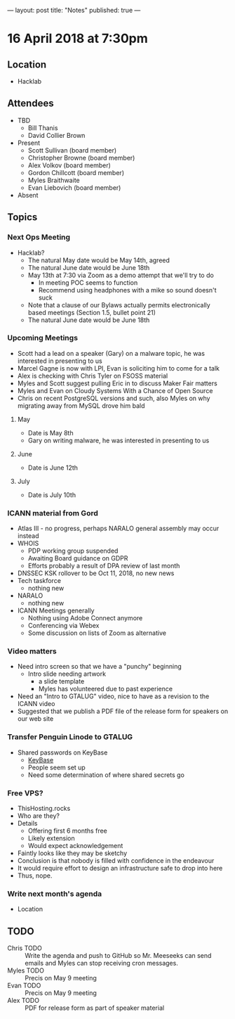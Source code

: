 ---
layout: post
title: "Notes"
published: true
---

* 16 April 2018 at 7:30pm

** Location

- Hacklab
  
** Attendees
- TBD
  - Bill Thanis
  - David Collier Brown

- Present
  - Scott Sullivan (board member)
  - Christopher Browne (board member)
  - Alex Volkov (board member)
  - Gordon Chillcott (board member)
  - Myles Braithwaite
  - Evan Liebovich (board member)

- Absent

** Topics
*** Next Ops Meeting

  - Hacklab?
    - The natural May date would be May 14th, agreed
    - The natural June date would be June 18th
    - May 13th at 7:30 via Zoom as a demo attempt that we'll try to do
      - In meeting POC seems to function
      - Recommend using headphones with a mike so sound doesn't suck
    - Note that a clause of our Bylaws actually permits electronically based meetings (Section 1.5, bullet point 21)
    - The natural June date would be June 18th
      
*** Upcoming Meetings
  - Scott had a lead on a speaker (Gary) on a malware topic, he was interested in presenting to us      
  - Marcel Gagne is now with LPI, Evan is soliciting him to come for a talk
  - Alex is checking with Chris Tyler on FSOSS material
  - Myles and Scott suggest pulling Eric in to discuss Maker Fair matters
  - Myles and Evan on Cloudy Systems With a Chance of Open Source
  - Chris on recent PostgreSQL versions and such, also Myles on why migrating away from MySQL drove him bald
  
**** May
  - Date is May 8th
  - Gary on writing malware, he was interested in presenting to us      

**** June
  - Date is June 12th

**** July
  - Date is July 10th

*** ICANN material from Gord
 - Atlas III - no progress, perhaps NARALO general assembly may occur instead
 - WHOIS
   - PDP working group suspended
   - Awaiting Board guidance on GDPR
   - Efforts probably a result of DPA review of last month
 - DNSSEC KSK rollover to be Oct 11, 2018, no new news
 - Tech taskforce
   - nothing new
 - NARALO
   - nothing new
 - ICANN Meetings generally
   - Nothing using Adobe Connect anymore
   - Conferencing via Webex
   - Some discussion on lists of Zoom as alternative

*** Video matters
 - Need intro screen so that we have a "punchy" beginning
   - Intro slide needing artwork
     - a slide template
     - Myles has volunteered due to past experience
 - Need an "Intro to GTALUG" video, nice to have as a revision to the ICANN video
 - Suggested that we publish a PDF file of the release form for speakers on our web site

*** Transfer Penguin Linode to GTALUG
 - Shared passwords on KeyBase
   - [[http://keybase.io][KeyBase]]
   - People seem set up
   - Need some determination of where shared secrets go

*** Free VPS?
 - ThisHosting.rocks
 - Who are they?
 - Details
   - Offering first 6 months free
   - Likely extension
   - Would expect acknowledgement
 - Faintly looks like they may be sketchy
 - Conclusion is that nobody is filled with confidence in the endeavour
 - It would require effort to design an infrastructure safe to drop into here
 - Thus, nope.
 
*** Write next month's agenda
 - Location


** TODO
 - Chris TODO :: Write the agenda and push to GitHub so Mr. Meeseeks can send emails and Myles can stop receiving cron messages.
 - Myles TODO :: Precis on May 9 meeting
 - Evan TODO :: Precis on May 9 meeting
 - Alex TODO :: PDF for release form as part of speaker material
